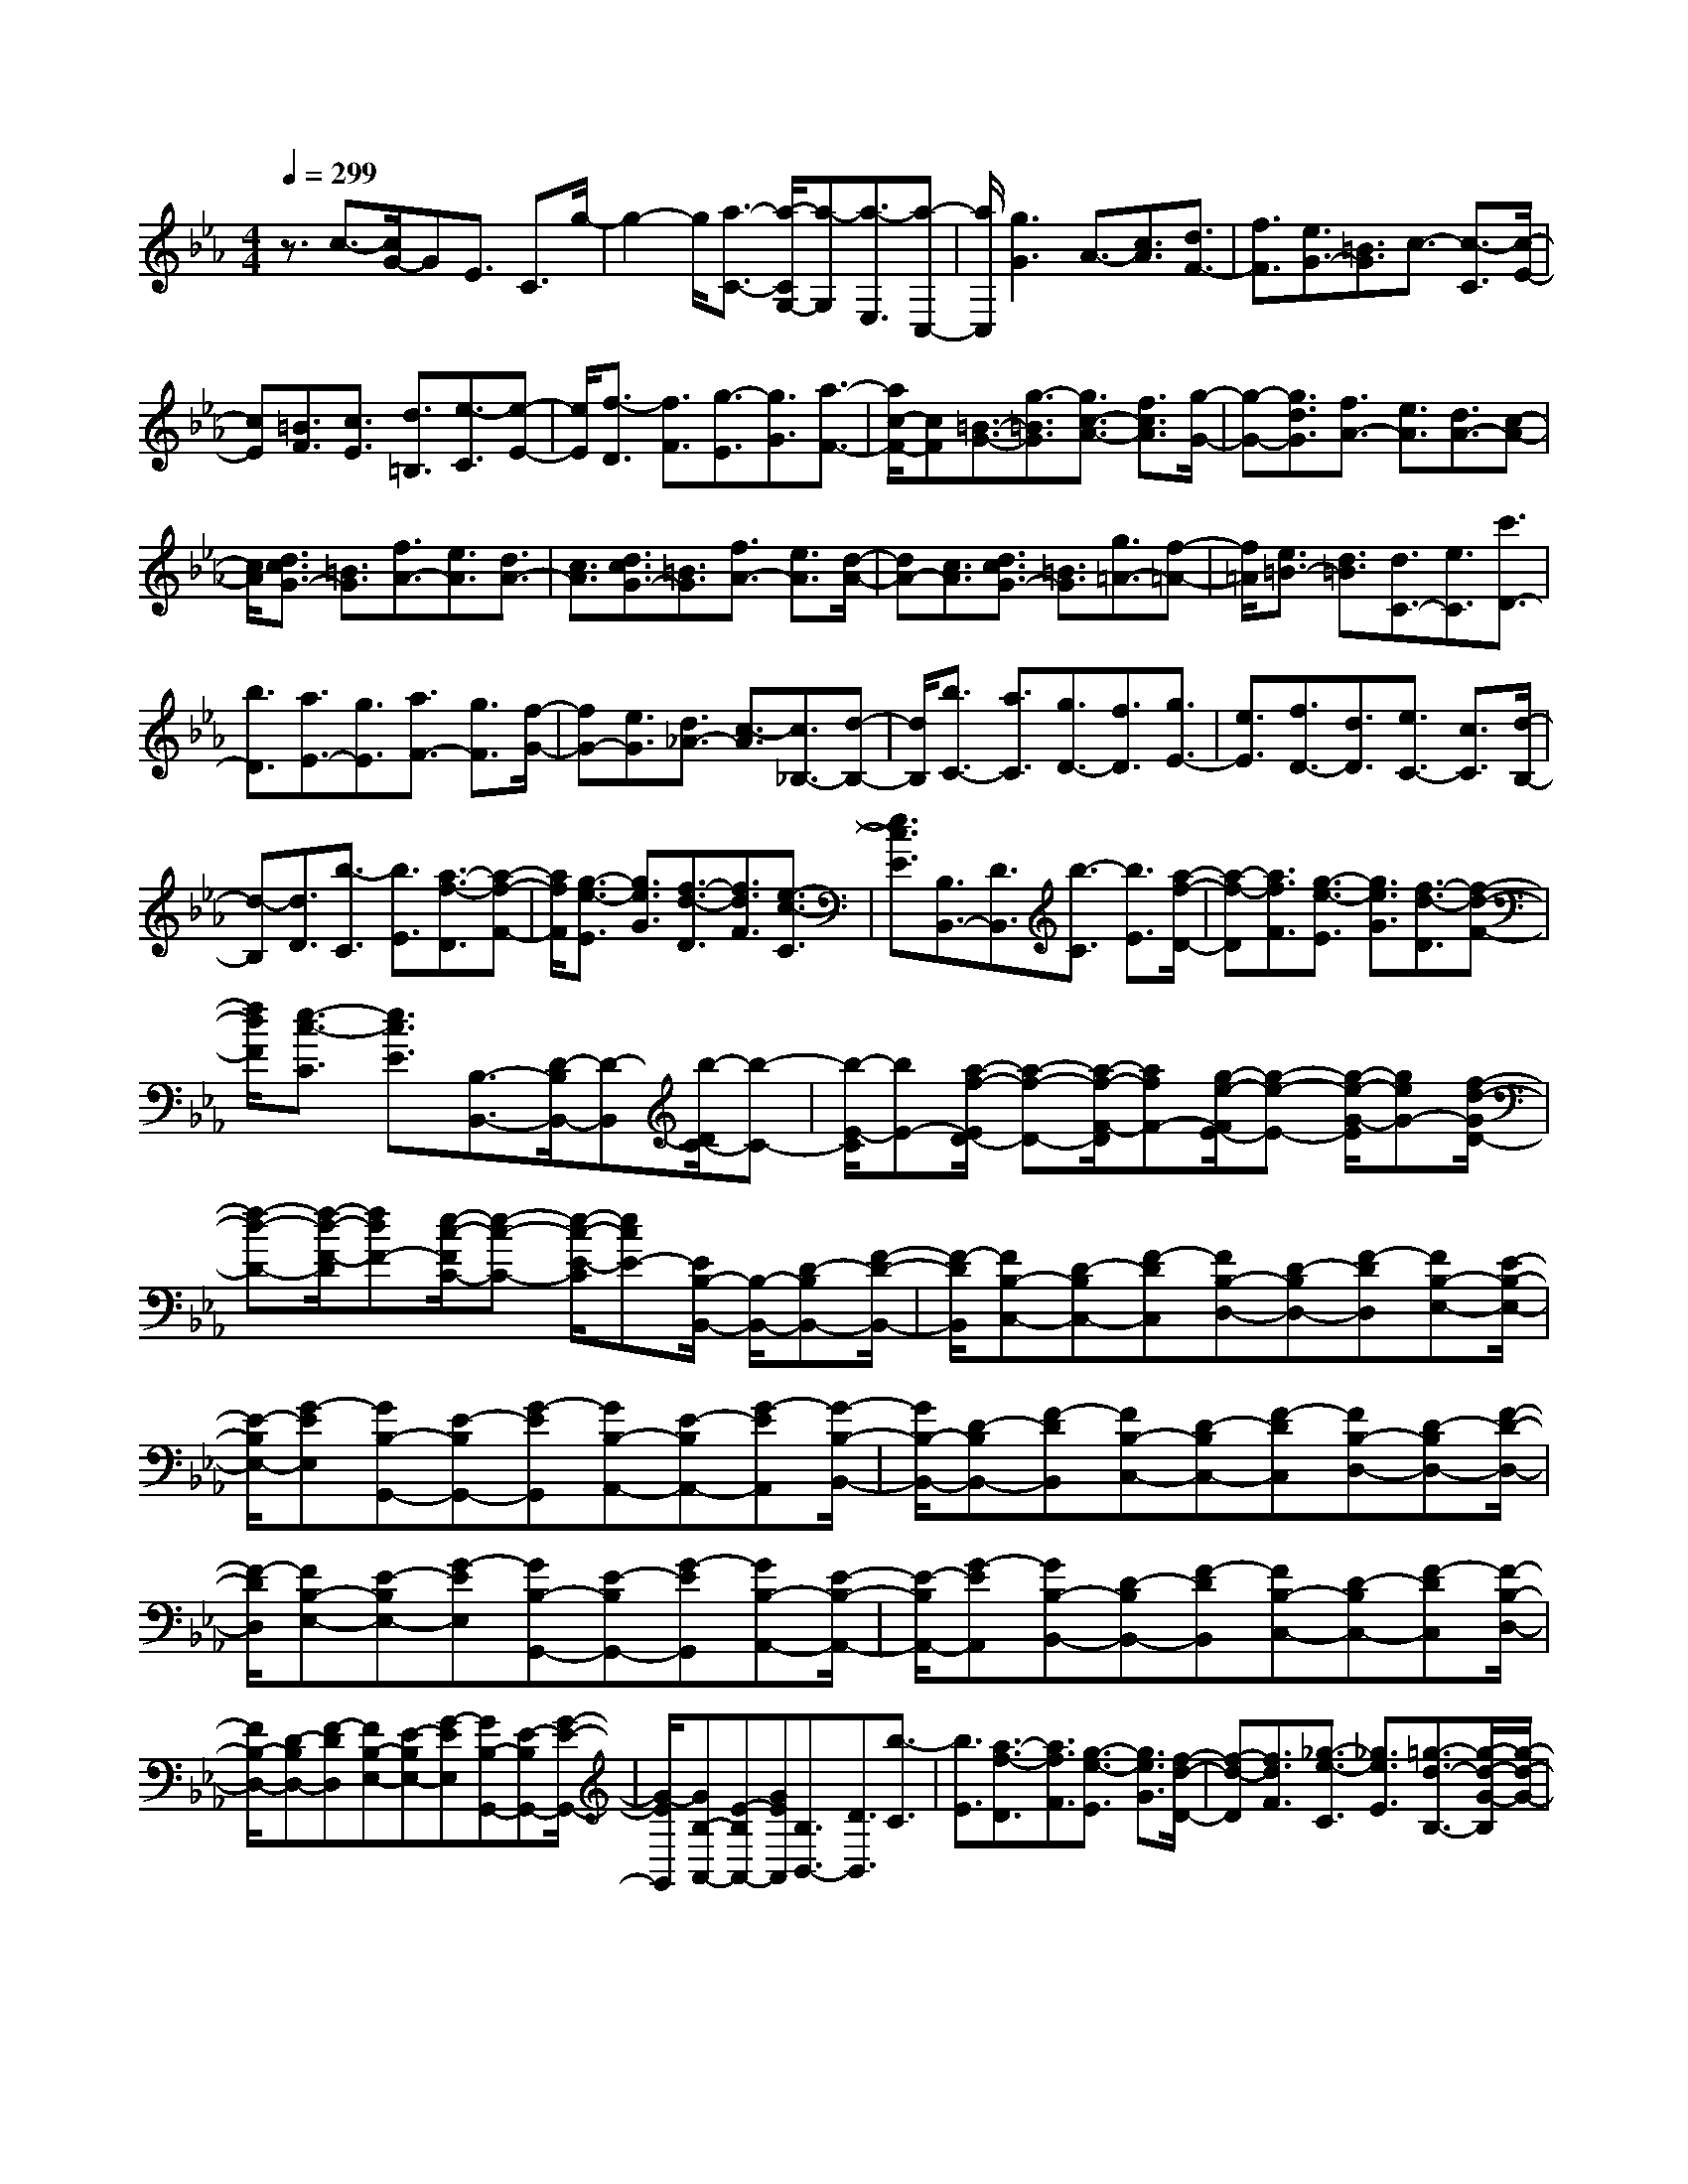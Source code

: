 % input file /home/ubuntu/MusicGeneratorQuin/training_data/scarlatti/K048.MID
X: 1
T: 
M: 4/4
L: 1/8
Q:1/4=299
% Last note suggests minor mode tune
K:Eb % 3 flats
%(C) John Sankey 1998
%%MIDI program 6
%%MIDI program 6
%%MIDI program 6
%%MIDI program 6
%%MIDI program 6
%%MIDI program 6
%%MIDI program 6
%%MIDI program 6
%%MIDI program 6
%%MIDI program 6
%%MIDI program 6
%%MIDI program 6
z3/2c3/2-[c/2G/2-]GE3/2 C3/2g/2-|g2- g/2[a3/2-C3/2-] [a/2-C/2G,/2-][a-G,][a3/2-E,3/2][a-C,-]|[a/2C,/2][g3G3]A3/2-[c3/2A3/2][d3/2F3/2-]|[f3/2F3/2][e3/2G3/2-][=B3/2G3/2]c3/2- [c3/2-C3/2][c/2-E/2-]|
[cE][=B3/2F3/2][c3/2E3/2] [d3/2=B,3/2][e3/2-C3/2][e-E-]|[e/2E/2][f3/2-D3/2] [f3/2F3/2][g3/2-E3/2][g3/2G3/2][a3/2-F3/2-]|[a/2c/2-F/2-][cF][=B3/2-G3/2-][g3/2-=B3/2G3/2][g3/2c3/2-A3/2-] [f3/2c3/2A3/2][g/2-G/2-]|[g-G-][g3/2d3/2G3/2][f3/2A3/2-] [e3/2A3/2][d3/2A3/2-][c-A-]|
[c/2A/2][d3/2c3/2G3/2-] [=B3/2G3/2][f3/2A3/2-][e3/2A3/2][d3/2A3/2-]|[c3/2A3/2][d3/2c3/2G3/2-][=B3/2G3/2][f3/2A3/2-] [e3/2A3/2][d/2-A/2-]|[dA-][c3/2A3/2][d3/2c3/2G3/2-] [=B3/2G3/2][g3/2=A3/2-][f-=A-]|[f/2=A/2][e3/2=B3/2-] [d3/2=B3/2][d3/2C3/2-][e3/2C3/2][c'3/2D3/2-]|
[b3/2D3/2][a3/2E3/2-][g3/2E3/2][a3/2F3/2-] [g3/2F3/2][f/2-G/2-]|[fG-][e3/2G3/2][d3/2_A3/2-] [c3/2-A3/2][c3/2_B,3/2-][d-B,-]|[d/2B,/2][b3/2C3/2-] [a3/2C3/2][g3/2D3/2-][f3/2D3/2][g3/2E3/2-]|[e3/2E3/2][f3/2D3/2-][d3/2D3/2][e3/2C3/2-] [c3/2C3/2][d/2-B,/2-]|
[d-B,][d3/2D3/2][b3/2-C3/2] [b3/2E3/2][a3/2-f3/2-D3/2][a-f-F-]|[a/2f/2F/2][g3/2-e3/2-E3/2] [g3/2e3/2G3/2][f3/2-d3/2-D3/2][f3/2d3/2F3/2][e3/2-c3/2-C3/2]|[e3/2c3/2E3/2][B,3/2B,,3/2-][D3/2B,,3/2][b3/2-C3/2] [b3/2E3/2][a/2-f/2-D/2-]|[a-f-D][a3/2f3/2F3/2][g3/2-e3/2-E3/2] [g3/2e3/2G3/2][f3/2-d3/2-D3/2][f-d-F-]|
[f/2d/2F/2][e3/2-c3/2-C3/2] [e3/2c3/2E3/2][B,3/2-B,,3/2-][D/2-B,/2B,,/2-][D-B,,][b/2-D/2C/2-][b-C-]|[b/2-E/2-C/2][bE-][a/2-f/2-E/2D/2-] [a-f-D-][a/2-f/2-F/2-D/2][afF-][g/2-e/2-F/2E/2-][g-e-E-] [g/2-e/2-G/2-E/2][geG-][f/2-d/2-G/2D/2-]|[f-d-D-][f/2-d/2-F/2-D/2][fdF-][e/2-c/2-F/2C/2-][e-c-C-] [e/2-c/2-E/2-C/2][ecE-][E/2B,/2-B,,/2-] [B,/2-B,,/2-][D-B,B,,-][F/2-D/2-B,,/2-]|[F/2-D/2B,,/2][FB,-C,-][D-B,C,-][F-DC,][FB,-D,-][D-B,D,-][F-DD,][FB,-E,-][E/2-B,/2-E,/2-]|
[E/2-B,/2E,/2-][G-EE,][GB,-G,,-][E-B,G,,-][G-EG,,][GB,-A,,-][E-B,A,,-][G-EA,,][G/2-B,/2-B,,/2-]|[G/2B,/2-B,,/2-][D-B,B,,-][F-DB,,][FB,-C,-][D-B,C,-][F-DC,][FB,-D,-][D-B,D,-][F/2-D/2-D,/2-]|[F/2-D/2D,/2][FB,-E,-][E-B,E,-][G-EE,][GB,-G,,-][E-B,G,,-][G-EG,,][GB,-A,,-][E/2-B,/2-A,,/2-]|[E/2-B,/2A,,/2-][G-EA,,][GB,-B,,-][D-B,B,,-][F-DB,,][FB,-C,-][D-B,C,-][F-DC,][F/2-B,/2-D,/2-]|
[F/2B,/2-D,/2-][D-B,D,-][F-DD,][FB,-E,-][E-B,E,-][G-EE,][GB,-G,,-][E-B,G,,-][G/2-E/2-G,,/2-]|[G/2-E/2G,,/2][GB,-A,,-][E-B,A,,-][GEA,,][B,3/2B,,3/2-][D3/2B,,3/2][b3/2-C3/2]|[b3/2E3/2][a3/2-f3/2-D3/2][a3/2f3/2F3/2][g3/2-e3/2-E3/2] [g3/2e3/2G3/2][f/2-d/2-D/2-]|[f-d-D][f3/2d3/2F3/2][_g3/2-e3/2-C3/2] [_g3/2e3/2E3/2][=g3/2-d3/2-B,3/2-][g/2-d/2-G/2-B,/2][g/2-d/2-G/2-]|
[g/2d/2G/2-][c/2-G/2=A,/2-][c-=A,-] [c/2-_G/2-=A,/2][c_G-][_B/2-_G/2G,/2-] [B-G,-][B/2-=G/2-G,/2][BG-][=A/2-G/2C,/2-][=A-C,-]|[=A/2-C/2-C,/2][=AC-][e/2-C/2D,/2-] [e-D,-][e/2-C/2-D,/2][eC-][G/2-C/2E,/2-][G-E,-] [G/2-C/2-E,/2][GC-][_G/2-C/2D,/2-]|[_G-D,-][_G/2-D/2-D,/2][_GD-][d/2-D/2=E,/2-][d-=E,-] [d/2-D/2-=E,/2][dD-][c/2-D/2_G,/2-] [c-_G,-][c/2-D/2-_G,/2][c/2-D/2-]|[c/2D/2-][B/2-D/2=G,/2-][B-G,-] [B/2-D/2-G,/2][BD-][=A/2-D/2F,/2-] [=A-F,-][=A/2-D/2-F,/2][=AD-][=G/2-D/2_E,/2-][G-E,-]|
[G/2-C/2-E,/2][GC-][C/2D,/2-D,,/2-] [D,-D,,-][D/2-D,/2D,,/2-][D-D,,][d/2-D/2_G,/2-][d-_G,-] [d/2-D/2-_G,/2][dD-][c/2-D/2D,/2-]|[c-D,-][c/2-D/2-D,/2][cD-][B/2-D/2=G,/2-][B-G,-] [B/2-D/2-G,/2][BD-][=A/2-D/2F,/2-] [=A-F,-][=A/2-D/2-F,/2][=A/2-D/2-]|[=A/2D/2-][G/2-D/2E,/2-][G-E,-] [G/2-C/2-E,/2][GC-][C/2D,/2-D,,/2-] [D,-D,,-][D/2-D,/2D,,/2-][D-D,,][d/2-D/2_G,/2-][d-_G,-]|[d/2-D/2-_G,/2][dD-][c/2-D/2D,/2-] [c-D,-][c/2-D/2-D,/2][cD-][B/2-D/2=G,/2-][B-G,-] [B/2-D/2-G,/2][BD-][=A/2-D/2F,/2-]|
[=A-F,-][=A/2-D/2-F,/2][=AD-][G/2-D/2E,/2-][G-E,-] [G/2-C/2-E,/2][GC-][C/2D,/2-D,,/2-] [D,-D,,-][D/2-D,/2D,,/2-][D/2-D,,/2-]|[D/2-D,,/2][D/2_G,/2-_G,,/2-][_G,-_G,,-] [D/2-_G,/2_G,,/2-][D-_G,,][D/2D,/2-D,,/2-] [D,-D,,-][D/2-D,/2D,,/2-][D-D,,][D/2=G,/2-=G,,/2-][G,-G,,-]|[D/2-G,/2G,,/2-][D-G,,][D/2B,/2-B,,/2-] [B,-B,,-][D/2-B,/2B,,/2-][D-B,,][D/2G,/2-G,,/2-][G,-G,,-] [D/2-G,/2G,,/2-][D-G,,][e/2-D/2C,/2-]|[e-C,-][e/2-C/2-C,/2][eC-][g/2-C/2E,/2-][g-E,-] [g/2-C/2-E,/2][gC-][e/2-C/2C,/2-] [e-C,-][e/2-C/2-C,/2][e/2-C/2-]|
[e/2C/2-][C/2F,/2-F,,/2-][F,-F,,-] [C/2-F,/2F,,/2-][C-F,,][C/2=A,/2-=A,,/2-] [=A,-=A,,-][C/2-=A,/2=A,,/2-][C-=A,,][C/2F,/2-F,,/2-][F,-F,,-]|[C/2-F,/2F,,/2-][C-F,,][d/2-C/2B,/2-] [d-B,-][d/2-D/2-B,/2][dD-][f/2-D/2B,/2-][f-B,-] [f/2-D/2-B,/2][fD-][d/2-D/2B,/2-]|[d-B,-][d/2-D/2-B,/2][dD-][D/2E,/2-E,,/2-][E,-E,,-] [D/2-E,/2E,,/2-][D-E,,][D/2G,/2-G,,/2-] [G,-G,,-][D/2-G,/2G,,/2-][D/2-G,,/2-]|[D/2-G,,/2][D/2E,/2-E,,/2-][E,-E,,-] [D/2-E,/2E,,/2-][D-E,,][c/2-D/2=A,/2-] [c-=A,-][c/2-C/2-=A,/2][cC-][e/2-C/2=A,/2-][e-=A,-]|
[e/2-C/2-=A,/2][eC-][c/2-C/2=A,/2-] [c-=A,-][c/2-C/2-=A,/2][cC-][C/2D,/2-D,,/2-][D,-D,,-] [D/2-D,/2D,,/2-][D-D,,][D/2_G,/2-_G,,/2-]|[_G,-_G,,-][D/2-_G,/2_G,,/2-][D-_G,,][D/2D,/2-D,,/2-][D,-D,,-] [D/2-D,/2D,,/2-][D-D,,][D/2=G,/2-=G,,/2-] [G,-G,,-][D/2-G,/2G,,/2-][D/2-G,,/2-]|[D/2-G,,/2][g/2-D/2B,/2-][g-B,-] [g/2-D/2-B,/2][gD-][f/2-D/2G,/2-] [f-G,-][f/2-D/2-G,/2][fD-][e/2-D/2C/2-][e-C-]|[e/2-G/2-C/2][eG-][d/2-G/2=B,/2-] [d-=B,-][d/2-G/2-=B,/2][dG-][_g/2-G/2=A,/2-][_g-=A,-] [_g/2-_G/2-=A,/2][_g_G-][=g/2-B/2-_G/2G,/2-]|
[g-B-G,-][g/2-B/2-=G/2-G,/2][gBG-][=A/2-G/2=A,/2-][=A-=A,-] [=A/2-_G/2-=A,/2][=A_G-][=G/2-_G/2_B,/2-] [=G-B,-][G/2-D/2-B,/2][G/2-D/2-]|[G/2D/2-][=A/2-D/2C/2-][=A/2C/2-][BC-][cC][B3G3D3][=A3/2-_G3/2-D,3/2-]|[=A3/2_G3/2D,3/2][=G3/2-G,3/2-][g3/2G3/2G,3/2-][_g3/2G,3/2-] [=g3/2G,3/2][_g/2-d/2-B/2-]|[_gd-B-][=g3/2d3/2B3/2][_g3/2e3/2-c3/2-] [=g3/2e3/2c3/2][_g3/2d3/2-B3/2-][=g-d-B-]|
[g/2d/2B/2][_g3/2c3/2-=A3/2-] [=g3/2c3/2=A3/2][_g3/2B3/2-G3/2-][=g3/2B3/2G3/2][_g3/2=A3/2-F3/2-]|[=g3/2=A3/2F3/2][G3E3][=AC-][BC-][cC][B/2-G/2-D/2-]|[B2-G2-D2-] [B/2G/2D/2-][=A3_G3D3D,3]G,3/2-[=G-G,-]|[G/2G,/2][_G3/2=A,3/2-] [=G3/2=A,3/2][_G3/2D3/2-B,3/2-][=G3/2D3/2B,3/2][_G3/2E3/2-C3/2-]|
[=G3/2E3/2C3/2][_G3/2D3/2-B,3/2-][=G3/2D3/2B,3/2][_G3/2C3/2-=A,3/2-] [=G3/2C3/2=A,3/2][_G/2-B,/2-G,/2-]|[_GB,-G,-][=G3/2B,3/2G,3/2][_G3/2=A,3/2-F,3/2-] [=G3/2=A,3/2F,3/2][G,2-E,2-][G,/2-E,/2-]|[G,/2E,/2][=A,C,-][B,C,-][CC,][B,3G,3D,3-][=A,3/2-_G,3/2-D,3/2-D,,3/2-]|[=A,3/2_G,3/2D,3/2D,,3/2]=G,3/2-[B,3/2G,3/2][_g3/2-=A,3/2] [_g3/2C3/2][=g/2-B,/2-]|
[g-B,][g3/2D3/2][f/2C/2-][e/2C/2-]C/2 [f/2E/2-][e/2E/2-]E/2[d2-D2-][d/2-D/2-]|[d/2D/2-][D3/2D,3/2-] D,3/2G,,3/2B,,3/2[_G3/2-=A,,3/2]|[_G3/2C,3/2][=G3/2-B,,3/2][G3/2D,3/2][F/2C,/2-][E/2C,/2-]C,/2 [F/2E,/2-][E/2E,/2-]E,/2[D/2-D,/2-]|[D2-D,2-] [D/2D,/2-][D,3D,,3]G,,3/2B,,-|
B,,/2[_G,3/2-=A,,3/2] [_G,3/2C,3/2][=G,3/2-B,,3/2][G,3/2D,3/2][=A,C,-][B,/2-C,/2-]|[B,/2C,/2-][CC,][B,3G,3D,3-][=A,3_G,3D,3D,,3][=G,/2-G,,/2-]|[G,6-G,,6-] [G,-G,,]G,-|G,/2d3/2 =B3/2(3G2D2d2e/2-|
e/2f[fC-][e/2-C/2][e/2_A,/2-][fA,][eF,-][d/2-F,/2] [d/2C,/2-][eC,][d/2-G,/2-]|[d2-G,2-] [d/2G,/2][d3/2G,3/2-] [=B3/2G,3/2-][G3/2G,3/2-][D-G,-]|[D/2G,/2-][dG,-][eG,-][fG,][fC-][e/2-C/2][e/2A,/2-][fA,][eF,-][d/2-F,/2]|[d/2C,/2-][eC,][d3G,,3][d3/2G,3/2-] [=B3/2G,3/2-][G/2-G,/2-]|
[GG,-][D3/2G,3/2-][dG,-][eG,-][f-G,][fC-][e/2-C/2][e/2A,/2-][f/2-A,/2-]|[f/2A,/2][eF,-][d/2-F,/2] [d/2C,/2-][eC,][d3G,,3]G3/2-|[d3/2G3/2][f3/2_A3/2-][e3/2A3/2][d3/2A3/2-] [c3/2A3/2][d/2-c/2-G/2-]|[dcG-][=B3/2G3/2][f3/2A3/2-] [e3/2A3/2][d3/2A3/2-][c-A-]|
[c/2A/2][d3/2c3/2G3/2-] [=B3/2G3/2][f3/2A3/2-][e3/2A3/2][d3/2A3/2-]|[c3/2A3/2][d3/2c3/2G3/2-][=B3/2G3/2][b3/2_B3/2-G3/2-] [a3/2B3/2G3/2][g/2-c/2-G/2-]|[gc-G-][f3/2c3/2G3/2][g3/2f3/2_d3/2-B3/2-G3/2-] [=e3/2_d3/2B3/2G3/2][b3/2_d3/2-B3/2-G3/2-][a-_d-B-G-]|[a/2_d/2B/2G/2][g3/2c3/2-A3/2-] [f3/2c3/2A3/2][g3/2f3/2_d3/2-B3/2-G3/2-][=e3/2_d3/2B3/2G3/2][b3/2_d3/2-B3/2-G3/2-]|
[a3/2_d3/2B3/2G3/2][g3/2c3/2-A3/2-][f3/2c3/2A3/2][g3/2f3/2_d3/2-B3/2-G3/2-] [=e3/2_d3/2B3/2G3/2][c'/2-c/2-C/2-]|[c'c-C-][b3/2c3/2C3/2][a3/2=E3/2-] [g3/2=E3/2][a3/2-f3/2-F3/2-][a/2-f/2-c/2-F/2][a/2-f/2-c/2-]|[a/2f/2c/2-][g/2-=e/2-c/2=E/2-][g-=e-=E-] [g/2-=e/2-c/2-=E/2][g=ec-][a/2-f/2-c/2F/2-] [a-f-F-][a/2-f/2-c/2-F/2][afc-][c/2C/2-C,/2-][C-C,-]|[c/2-C/2C,/2-][c-C,][c'/2-c/2=E/2-] [c'-=E-][c'/2-c/2-=E/2][c'c-][b/2-g/2-c/2C/2-][b-g-C-] [b/2-g/2-c/2-C/2][bgc-][a/2-f/2-c/2F/2-]|
[a-f-F-][a/2-f/2-c/2-F/2][afc-][g/2-=e/2-c/2=E/2-][g-=e-=E-] [g/2-=e/2-c/2-=E/2][g=ec-][a/2-f/2-c/2F/2-] [a-f-F-][a/2-f/2-c/2-F/2][a/2-f/2-c/2-]|[a/2f/2c/2-][c3/2C3/2-C,3/2-] [c/2-C/2C,/2-][c-C,][c'3/2-c3/2=E3/2-][c'/2-c/2-=E/2][c'c-][b3/2-g3/2-c3/2C3/2-]|[b/2-g/2-c/2-C/2][bgc-][a3/2-f3/2-c3/2F3/2-][a/2-f/2-c/2-F/2][afc-][g3/2-=e3/2-c3/2=E3/2-] [g/2-=e/2-c/2-=E/2][g=ec-][a/2-f/2-c/2-F/2-]|[a-f-cF-][a/2-f/2-c/2-F/2][afc][C-C,-][=E-CC,-][G-=EC,][GC-D,-][=E-CD,-][G/2-=E/2-D,/2-]|
[G/2-=E/2D,/2][GC-=E,-][=E-C=E,-][G-=E=E,][GC-F,-][F-CF,-][A-FF,][AC-_A,,-][F/2-C/2-A,,/2-]|[F/2-C/2A,,/2-][A-FA,,][AC-B,,-][F-CB,,-][A-FB,,][AC-C,-][=E-CC,-][G-=EC,][G/2-C/2-D,/2-]|[G/2C/2-D,/2-][=E-CD,-][G-=ED,][GC-=E,-][=E-C=E,-][G-=E=E,][GC-F,-][F-CF,-][A/2-F/2-F,/2-]|[A/2-F/2F,/2][AC-A,,-][F-CA,,-][A-FA,,][AC-B,,-][F-CB,,-][A-FB,,][AC-C,-][=E/2-C/2-C,/2-]|
[=E/2-C/2C,/2-][G-=EC,][GC-D,-][=E-CD,-][G-=ED,][GC-=E,-][=E-C=E,-][G-=E=E,][G/2-C/2-F,/2-]|[G/2C/2-F,/2-][F-CF,-][A-FF,][AC-A,,-][F-CA,,-][A-FA,,][AC-B,,-][F-CB,,-][A/2-F/2-B,,/2-]|[A/2-F/2B,,/2][AB,-B,,-][F-B,B,,-][A-FB,,][AB,-C,-][F-B,C,-][A-FC,][AB,-D,-][F/2-B,/2-D,/2-]|[F/2-B,/2D,/2-][A-FD,][AB,-_E,-][_E-B,E,-][G-EE,][GB,-F,-][E-B,F,-][G-EF,][G/2-B,/2-G,/2-]|
[G/2B,/2-G,/2-][E-B,G,-][GEG,][A,-A,,-][C-A,A,,-][G-CA,,][GA,-B,,-][C-A,B,,-][G/2-C/2-B,,/2-]|[G/2-C/2B,,/2][GA,-C,-][C-A,C,-][G-CC,][GA,-D,-][C-A,D,-][F-CD,][FA,-E,-][C/2-A,/2-E,/2-]|[C/2-A,/2E,/2-][F-CE,][FA,-F,-][C-A,F,-][F-CF,][FG,-G,,-][D/2-G,/2G,,/2-] [D/2-G,,/2-][G/2-D/2G,,/2-][G/2-G,,/2][g/2-G/2=B,/2-]|[g/2-=B,/2-][g/2-D/2-=B,/2][g/2-D/2-][g/2-G/2-D/2] [g/2G/2-][f/2-=d/2-G/2G,/2-][f/2-d/2-G,/2-][f/2-d/2-D/2-G,/2] [f/2-d/2-D/2-][f/2-d/2-G/2-D/2][f/2d/2G/2-][_e/2-c/2-G/2C/2-] [e/2-c/2-C/2-][e/2-c/2-E/2-C/2][e/2-c/2-E/2-][e/2-c/2-G/2-E/2]|
[e/2c/2G/2-][d/2-=B/2-G/2=B,/2-][d/2-=B/2-=B,/2-][d/2-=B/2-D/2-=B,/2] [d/2-=B/2-D/2-][d/2-=B/2-G/2-D/2][d/2=B/2G/2-][e/2-c/2-G/2C/2-] [e/2-c/2-C/2-][e/2-c/2-E/2-C/2][e/2-c/2-E/2-][e/2-c/2-G/2-E/2] [e/2c/2G/2-][G/2G,/2-G,,/2-][G,/2-G,,/2-][D/2-G,/2G,,/2-]|[D/2-G,,/2-][G/2-D/2G,,/2-][G/2-G,,/2][g/2-G/2=B,/2-] [g/2-=B,/2-][g/2-D/2-=B,/2][g/2-D/2-][g/2-G/2-D/2] [g/2G/2-][f/2-d/2-G/2G,/2-][f/2-d/2-G,/2-][f/2-d/2-D/2-G,/2] [f/2-d/2-D/2-][f/2-d/2-G/2-D/2][f/2d/2G/2-][e/2-c/2-G/2C/2-]|[e/2-c/2-C/2-][e/2-c/2-E/2-C/2][e/2-c/2-E/2-][e/2-c/2-G/2-E/2] [e/2c/2G/2-][d/2-=B/2-G/2=B,/2-][d/2-=B/2-=B,/2-][d/2-=B/2-D/2-=B,/2] [d/2-=B/2-D/2-][d/2-=B/2-G/2-D/2][d/2=B/2G/2-][e/2-c/2-G/2C/2-] [e/2-c/2-C/2-][e/2-c/2-E/2-C/2][e/2-c/2-E/2-][e/2-c/2-G/2-E/2]|[e/2c/2G/2-][G/2G,/2-G,,/2-][G,/2-G,,/2-][D/2-G,/2G,,/2-] [D/2-G,,/2-][G/2-D/2G,,/2-][G/2-G,,/2][g/2-G/2=B,/2-] [g/2-=B,/2-][g/2-D/2-=B,/2][g/2-D/2-][g/2-G/2-D/2] [g/2G/2-][f/2-d/2-G/2G,/2-][f/2-d/2-G,/2-][f/2-d/2-D/2-G,/2]|
[f/2-d/2-D/2-][f/2-d/2-G/2-D/2][f/2d/2G/2-][e/2-c/2-G/2C/2-] [e/2-c/2-C/2-][e/2-c/2-E/2-C/2][e/2-c/2-E/2-][e/2-c/2-G/2-E/2] [e/2c/2G/2-][d/2-=B/2-G/2=B,/2-][d/2-=B/2-=B,/2-][d/2-=B/2-D/2-=B,/2] [d/2-=B/2-D/2-][d/2-=B/2-G/2-D/2][d/2=B/2G/2-][e/2-c/2-G/2C/2-]|[e/2-c/2-C/2-][e/2-c/2-E/2-C/2][e/2-c/2-E/2-][e/2-c/2-G/2-E/2] [e/2c/2G/2][G,-G,,-][D-G,G,,-][G-DG,,][G=B,-=B,,-][D-=B,=B,,-][G/2-D/2-=B,,/2-]|[G/2-D/2=B,,/2][GG,-G,,-][D-G,G,,-][G-DG,,][GC-C,-][E-CC,-][G-EC,][GC-E,-][E/2-C/2-E,/2-]|[E/2-C/2E,/2-][G-EE,][GC-C,-][E-CC,-][G-EC,][GF-F,,-][A-FF,,-][c-AF,,][c/2-F/2-A,,/2-]|
[c/2F/2-A,,/2-][A-FA,,-][c-AA,,][cF-F,,-][A-FF,,-][c-AF,,][cF-_B,,-][_B-FB,,-][d/2-B/2-B,,/2-]|[d/2-B/2B,,/2][dF-D,-][B-FD,-][d-BD,][dF-B,,-][B-FB,,-][d-BB,,][dE-E,,-][G/2-E/2-E,,/2-]|[G/2-E/2E,,/2-][d-GE,,][dE-G,,-][G-EG,,-][d-GG,,][dE-E,,-][G-EE,,-][d-GE,,][d/2-E/2-A,,/2-]|[d/2E/2-A,,/2-][A-EA,,-][c-AA,,][cE-C,-][A-EC,-][c-AC,][cE-A,,-][A-EA,,-][c/2-A/2-A,,/2-]|
[c/2-A/2A,,/2][cD-D,,-][F-DD,,-][c-FD,,][cD-F,,-][F-DF,,-][c-FF,,][cD-D,,-][F/2-D/2-D,,/2-]|[F/2-D/2D,,/2-][c-FD,,][cG-G,,-][=B-GG,,-][d-=BG,,][dG-=B,,-][=B-G=B,,-][d-=B=B,,][d/2-G/2-G,,/2-]|[d/2G/2-G,,/2-][=B-GG,,-][d-=BG,,][dC-C,-C,,-][C/2C,/2-C,,/2-] [c3/2C,3/2C,,3/2][c'3/2-E3/2][c'-c-]|[c'/2c/2][b3/2-C3/2] [b3/2c3/2][a3/2-F3/2][a3/2c3/2][g3/2-E3/2]|
[g3/2c3/2][=b3/2-D3/2][=b3/2=B3/2][c'3/2-e3/2-C3/2] [c'3/2e3/2c3/2][d/2-D/2-]|[d-D][d3/2=B3/2][c3/2-E3/2] [c3/2G3/2][dF-][eF-][f/2-F/2-]|[f/2F/2][e3c3G3][d3=B3G,3][c3/2-C3/2-]|[c'3/2c3/2C3/2-][=b3/2C3/2-][c'3/2C3/2][=b3/2e3/2-c3/2-] [c'3/2e3/2c3/2][=b/2-f/2-d/2-]|
[=bf-d-][c'3/2f3/2d3/2][=b3/2e3/2-c3/2-] [c'3/2e3/2c3/2][=b3/2d3/2-=B3/2-][c'-d-=B-]|[c'/2d/2=B/2][=b3/2e3/2-c3/2-] [c'3/2e3/2c3/2][=b3/2d3/2-_B3/2-][c'3/2d3/2B3/2][c3/2-A3/2-]|[c3/2A3/2][dF-][eF-][fF][e3c3G3][d/2-=B/2-G,/2-]|[d2-=B2-G,2-] [d/2=B/2G,/2][C3/2-C,3/2-] [c3/2C3/2C,3/2-][=B3/2C,3/2-][c-C,-]|
[c/2C,/2][=B3/2E3/2-C3/2-] [c3/2E3/2C3/2][=B3/2F3/2-D3/2-][c3/2F3/2D3/2][=B3/2E3/2-C3/2-]|[c3/2E3/2C3/2][=B3/2D3/2-=B,3/2-][c3/2D3/2=B,3/2][=B3/2E3/2-C3/2-] [c3/2E3/2C3/2][=B/2-D/2-_B,/2-]|[=BD-B,-][c3/2D3/2B,3/2][C3A,3][DF,-][EF,-][F/2-F,/2-]|[F/2F,/2][E3C3G,3][D3=B,3G,,3]C3/2-|
[E3/2C3/2][=b3/2-D3/2][=b3/2F3/2][c'3/2-E3/2] [c'3/2G3/2][_b/2F/2-]|[a/2F/2-]F/2[b/2A/2-][a/2A/2-] A/2[g3G3-][G3/2G,3/2-]G,-|G,/2C,3/2 E,3/2[=B3/2-D,3/2][=B3/2F,3/2][c3/2-E,3/2]|[c3/2G,3/2][_B/2F,/2-] [A/2F,/2-]F,/2[B/2A,/2-][A/2A,/2-] A,/2[G3G,3-][G,/2-G,,/2-]|
[G,2-G,,2-] [G,/2G,,/2]C,3/2- [E,/2-C,/2]E,[=B,3/2-D,3/2-][=B,/2-F,/2-D,/2][=B,/2-F,/2-]|[=B,/2F,/2][C3/2-E,3/2-] [C/2-G,/2-E,/2][CG,][DF,-][EF,-][FF,][E3/2-C3/2-G,3/2-]|[E3/2C3/2G,3/2-]G,/2- [D-=B,-G,G,,-][D2=B,2G,,2]z [C2-C,,2-]|[C8-C,,8-]|
[C8-C,,8-]|[C3-C,,3-][C/2-C,,/2-]
